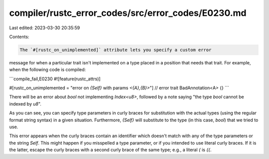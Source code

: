 compiler/rustc_error_codes/src/error_codes/E0230.md
===================================================

Last edited: 2023-03-30 20:35:59

Contents:

.. code-block:: md

    The `#[rustc_on_unimplemented]` attribute lets you specify a custom error
message for when a particular trait isn't implemented on a type placed in a
position that needs that trait. For example, when the following code is
compiled:

```compile_fail,E0230
#![feature(rustc_attrs)]

#[rustc_on_unimplemented = "error on `{Self}` with params `<{A},{B}>`"] // error
trait BadAnnotation<A> {}
```

There will be an error about `bool` not implementing `Index<u8>`, followed by a
note saying "the type `bool` cannot be indexed by `u8`".

As you can see, you can specify type parameters in curly braces for
substitution with the actual types (using the regular format string syntax) in
a given situation. Furthermore, `{Self}` will substitute to the type (in this
case, `bool`) that we tried to use.

This error appears when the curly braces contain an identifier which doesn't
match with any of the type parameters or the string `Self`. This might happen
if you misspelled a type parameter, or if you intended to use literal curly
braces. If it is the latter, escape the curly braces with a second curly brace
of the same type; e.g., a literal `{` is `{{`.


